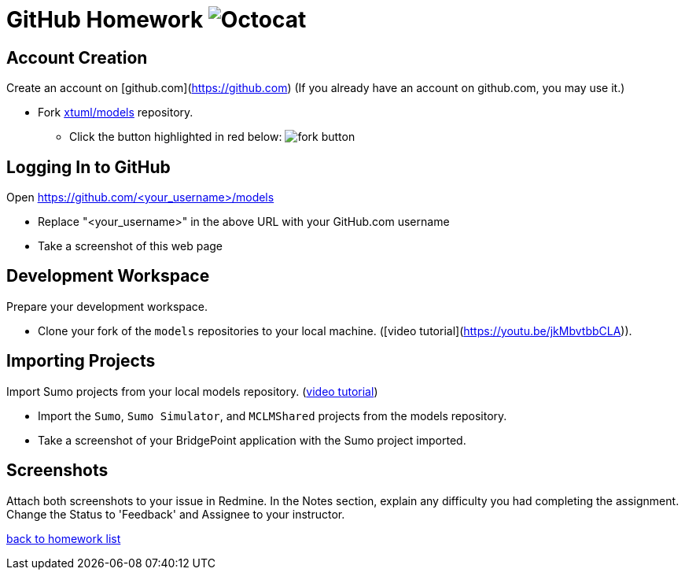 = GitHub Homework  image:../img/Octocat.png[Octocat]

== Account Creation
Create an account on [github.com](https://github.com)  
(If you already have an account on github.com, you may use it.)  

* Fork https://github.com/xtuml/models[xtuml/models] repository.
  ** Click the button highlighted in red below:
     image:../img/fork_button.png[fork button]

== Logging In to GitHub
Open https://github.com/&lt;your_username&gt;/models

* Replace "&lt;your_username&gt;" in the above URL with your GitHub.com username
* Take a screenshot of this web page

== Development Workspace
Prepare your development workspace.

* Clone your fork of the `models` repositories to your local machine.  
([video tutorial](https://youtu.be/jkMbvtbbCLA)).

== Importing Projects
Import Sumo projects from your local models repository.  
(https://youtu.be/a0AD57W-jOk[video tutorial])  

* Import the `Sumo`, `Sumo Simulator`, and `MCLMShared` projects from the models repository.
* Take a screenshot of your BridgePoint application with the Sumo project imported.

== Screenshots
Attach both screenshots to your issue in Redmine.
In the Notes section, explain any difficulty you had completing the assignment.
Change the Status to 'Feedback' and Assignee to your instructor.

link:./[back to homework list]

